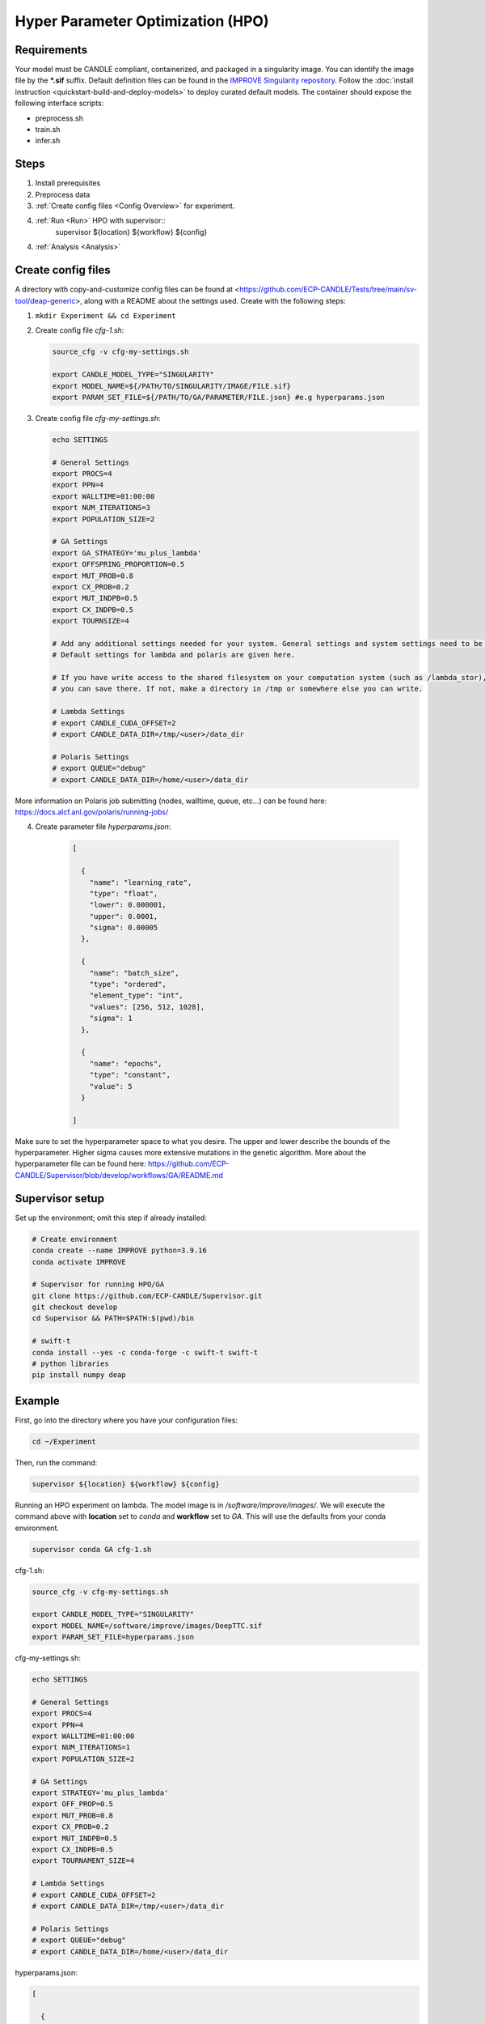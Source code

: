 Hyper Parameter Optimization (HPO)
==================================

Requirements
____________

Your model must be CANDLE compliant, containerized, and packaged in a singularity image. You can identify the image file by the **\*.sif** suffix. Default definition files can be found in the `IMPROVE Singularity repository <https://github.com/JDACS4C-IMPROVE/Singularity>`_. Follow the :doc:`install instruction <quickstart-build-and-deploy-models>` to deploy curated default models. The container should expose the following interface scripts:

+ preprocess.sh
+ train.sh
+ infer.sh


Steps 
_____

1. Install prerequisites
2. Preprocess data
3. :ref:`Create config files <Config Overview>` for experiment. 
4. :ref:`Run <Run>` HPO with supervisor::
        supervisor ${location} ${workflow} ${config}
4. :ref:`Analysis <Analysis>`


.. _Config Overview:

Create config files
___________________

A directory with copy-and-customize config files can be found at <https://github.com/ECP-CANDLE/Tests/tree/main/sv-tool/deap-generic>, along with a README about the settings used. Create with the following steps:

1. ``mkdir Experiment && cd Experiment``

2. Create config file *cfg-1.sh*:

   .. code-block:: bash

    source_cfg -v cfg-my-settings.sh
    
    export CANDLE_MODEL_TYPE="SINGULARITY"
    export MODEL_NAME=${/PATH/TO/SINGULARITY/IMAGE/FILE.sif}
    export PARAM_SET_FILE=${/PATH/TO/GA/PARAMETER/FILE.json} #e.g hyperparams.json

3. Create config file *cfg-my-settings.sh*:

   .. code-block:: bash

    echo SETTINGS
    
    # General Settings
    export PROCS=4
    export PPN=4
    export WALLTIME=01:00:00
    export NUM_ITERATIONS=3
    export POPULATION_SIZE=2
    
    # GA Settings
    export GA_STRATEGY='mu_plus_lambda'
    export OFFSPRING_PROPORTION=0.5
    export MUT_PROB=0.8
    export CX_PROB=0.2
    export MUT_INDPB=0.5
    export CX_INDPB=0.5
    export TOURNSIZE=4

    # Add any additional settings needed for your system. General settings and system settings need to be set by the user, while GA settings don't need to be changed.
    # Default settings for lambda and polaris are given here. 

    # If you have write access to the shared filesystem on your computation system (such as /lambda_stor), 
    # you can save there. If not, make a directory in /tmp or somewhere else you can write.

    # Lambda Settings
    # export CANDLE_CUDA_OFFSET=2
    # export CANDLE_DATA_DIR=/tmp/<user>/data_dir
    
    # Polaris Settings
    # export QUEUE="debug"
    # export CANDLE_DATA_DIR=/home/<user>/data_dir

More information on Polaris job submitting (nodes, walltime, queue, etc...) can be found here: https://docs.alcf.anl.gov/polaris/running-jobs/

4. Create parameter file *hyperparams.json*:

    .. code-block:: JSON

        [
        
          {
            "name": "learning_rate",
            "type": "float",
            "lower": 0.000001,
            "upper": 0.0001,
            "sigma": 0.00005
          },
        
          {
            "name": "batch_size",
            "type": "ordered",
            "element_type": "int",
            "values": [256, 512, 1028],
            "sigma": 1
          },
        
          {
            "name": "epochs",
            "type": "constant",
            "value": 5
          }
        
        ]

Make sure to set the hyperparameter space to what you desire. The upper and lower describe the bounds of the hyperparameter. Higher sigma causes more extensive mutations in the genetic algorithm. More about the hyperparameter file can be found here: https://github.com/ECP-CANDLE/Supervisor/blob/develop/workflows/GA/README.md


Supervisor setup
________________

Set up the environment; omit this step if already installed:

.. code-block:: bash

    # Create environment
    conda create --name IMPROVE python=3.9.16
    conda activate IMPROVE

    # Supervisor for running HPO/GA
    git clone https://github.com/ECP-CANDLE/Supervisor.git
    git checkout develop
    cd Supervisor && PATH=$PATH:$(pwd)/bin

    # swift-t
    conda install --yes -c conda-forge -c swift-t swift-t
    # python libraries
    pip install numpy deap
     
    

Example
_______

First, go into the directory where you have your configuration files:

.. code-block:: bash

    cd ~/Experiment

Then, run the command:

.. code-block:: bash

    supervisor ${location} ${workflow} ${config}

Running an HPO experiment on lambda. The model image is in */software/improve/images/*. We will execute the command above with **location** set to *conda* and **workflow** set to *GA*. This will use the defaults from your conda environment.

.. code-block:: bash

    supervisor conda GA cfg-1.sh


.. _Config Example:

cfg-1.sh:

.. code-block:: bash

    source_cfg -v cfg-my-settings.sh
    
    export CANDLE_MODEL_TYPE="SINGULARITY"
    export MODEL_NAME=/software/improve/images/DeepTTC.sif
    export PARAM_SET_FILE=hyperparams.json


cfg-my-settings.sh:

.. code-block:: bash

    echo SETTINGS
    
    # General Settings
    export PROCS=4
    export PPN=4
    export WALLTIME=01:00:00
    export NUM_ITERATIONS=1
    export POPULATION_SIZE=2
    
    # GA Settings
    export STRATEGY='mu_plus_lambda'
    export OFF_PROP=0.5
    export MUT_PROB=0.8
    export CX_PROB=0.2
    export MUT_INDPB=0.5
    export CX_INDPB=0.5
    export TOURNAMENT_SIZE=4
    
    # Lambda Settings
    # export CANDLE_CUDA_OFFSET=2
    # export CANDLE_DATA_DIR=/tmp/<user>/data_dir
    
    # Polaris Settings
    # export QUEUE="debug"
    # export CANDLE_DATA_DIR=/home/<user>/data_dir


hyperparams.json:

.. code-block:: JSON

    [
    
      {
        "name": "learning_rate",
        "type": "float",
        "lower": 0.000001,
        "upper": 0.0001,
        "sigma": 0.00005
      },
    
      {
        "name": "batch_size",
        "type": "ordered",
        "element_type": "int",
        "values": [256, 512, 1028],
        "sigma": 1
      },
    
      {
        "name": "epochs",
        "type": "constant",
        "value": 5
      }
    
    ]



Debugging
_______

While/after running HPO, there will be ``model.log`` files which contain the important information regarding that model's run. They can be found at ``<candle_data_dir>/<model_name>/Output/EXP<number>/run_<number>``. To debug, use a ``grep -r "ABORT"`` in the experiment directory ``<candle_data_dir>/<model_name>/Output/EXP<number>`` to find which run file which is causing the error in your workflow, ``cd run_<number>`` to navigate there, and ``cat model.log`` to observe the abort and what error caused it. Observing the ``MODEL_CMD`` (which tells the hyperparameters) and the ``IMPROVE_RESULT`` (which tells the  evaluation of those hyperparameters) can also be helpful.



Results
_______

After running HPO, there will be the turbine output and experiment directories. The ``turbine_output`` directory is found in the same directory as the config files and contains a ``final_result_<number>`` file which puts the HPO results in a table. The experiment directory is found at ``<candle_data_dir>/<model_name>/Output/EXP<number>`` and contains the ``output.csv`` file which has ALL the hpo parameters and results automatically parsed. The experiment directory also contains the hyperparams.json file you used to help remember the hyperparameter space you explored.



.. _Analysis:

Analysis
_______

To analyze the HPO run, there are two recommended methods. The first provides a ranking of hyperparameter choices. The second provides a ranking and visualization:

(1) Firstly, the user could run the following commands in the experiment directory. The user is required to define the number of hyperparameters. In the example hyperparams.json file given, this would be 3 (learning_rate, batch_size, epochs). The sorted, unique choices of hyperparameters are put into a new ``sorted_unique_output.csv`` file.

.. code-block:: bash

    num_hyperparams=3
    num_columns=$((num_hyperparams + 1))
    (head -n 1 output.csv && tail -n +2 output.csv | sort -t, -k$num_columns -n | uniq) > sorted_unique_output.csv

(2) Secondly, the user could secure copy the output.csv file, then use google colab to show tables and plot. The secure copy command should be run in your terminal (not logged into Argonne's computation system) as the following: ``scp <user>@<computation_address>:~/path/to/your/output.csv \path\on\local\computer``. For example, as secure copy command could look like: ``scp weaverr@polaris.alcf.anl.gov:~/data_dir/DeepTTC-testing/Output/finished_EXP060/output.csv \Users\rylie\Argonne\HPO``. Note that this assumes the user is using Unix. If running a Unix-like system on Windows, the command will look like ``scp <user>@<computation_address>:~/path/to/your/output.csv /c/Users/username/Path/On/Local/Computer``.

Once the file is secure copied to your local computer, it can be loaded into and used in google colab. A generalizable, plug-and-play colab file is being made for easy use. Simply make a copy and follow the instructions: https://colab.research.google.com/drive/1Us5S9Ty7qGtibT5TcwM9rTE7EIA9V33t?usp=sharing
